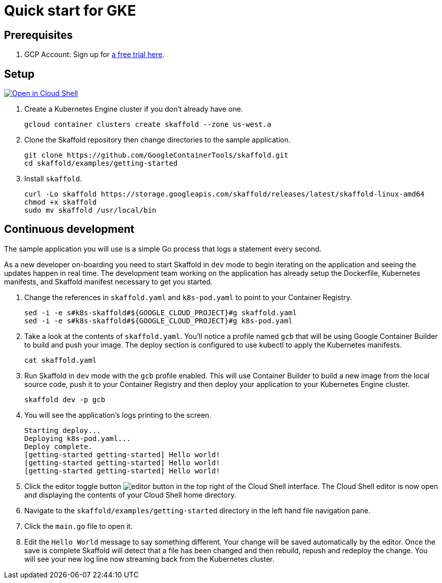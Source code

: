 = Quick start for GKE
:imagesdir: img

== Prerequisites

. GCP Account: Sign up for link:https://console.cloud.google.com/freetrial[a free trial here].

== Setup

[caption="Open in Cloud Shell", link="https://console.cloud.google.com/cloudshell/open?git_repo=https%3A%2F%2Fgithub.com%2FGoogleContainerTools%2Fskaffold.git&page=editor&working_dir=examples%2Fgetting-started&tutorial=..%2F..%2Fdocs%2Fquickstart-gke.md"]
image::http://gstatic.com/cloudssh/images/open-btn.svg[Open in Cloud Shell]

. Create a Kubernetes Engine cluster if you don't already have one.
[source,shell]
gcloud container clusters create skaffold --zone us-west.a

. Clone the Skaffold repository then change directories to the sample application.
[source,shell]
git clone https://github.com/GoogleContainerTools/skaffold.git
cd skaffold/examples/getting-started

. Install `skaffold`.
[source,shell]
curl -Lo skaffold https://storage.googleapis.com/skaffold/releases/latest/skaffold-linux-amd64
chmod +x skaffold
sudo mv skaffold /usr/local/bin

== Continuous development
The sample application you will use is a simple Go process that logs a statement every second.

As a new developer on-boarding you need to start Skaffold in `dev` mode to begin iterating
on the application and seeing the updates happen in real time.
The development team working on the application
has already setup the Dockerfile, Kubernetes manifests, and Skaffold manifest necessary to get you started.

. Change the references in `skaffold.yaml` and `k8s-pod.yaml`  to point to your Container Registry.
[source,shell]
sed -i -e s#k8s-skaffold#${GOOGLE_CLOUD_PROJECT}#g skaffold.yaml
sed -i -e s#k8s-skaffold#${GOOGLE_CLOUD_PROJECT}#g k8s-pod.yaml

. Take a look at the contents of `skaffold.yaml`.
You'll notice a profile named `gcb` that will be using Google Container Builder to build
   and push your image.
The deploy section is configured to use kubectl to apply the Kubernetes manifests.
[source,shell]
cat skaffold.yaml

. Run Skaffold in `dev` mode with the `gcb` profile enabled.
This will use Container Builder to build a new image from the local source code,
   push it to your Container Registry and then deploy your application to your Kubernetes Engine cluster.
[source,shell]
skaffold dev -p gcb

. You will see the application's logs printing to the screen.
[source,shell]
Starting deploy...
Deploying k8s-pod.yaml...
Deploy complete.
[getting-started getting-started] Hello world!
[getting-started getting-started] Hello world!
[getting-started getting-started] Hello world!

. Click the editor toggle button image:gcp-quickstart/cloud-shell-editor.png[editor button] in the top right of the Cloud Shell interface.
   The Cloud Shell editor is now open and displaying the contents of your Cloud Shell home directory.

. Navigate to the `skaffold/examples/getting-started` directory in the left hand file navigation pane.

. Click the `main.go` file to open it. 

. Edit the `Hello World` message to say something different.
Your change will be saved automatically by the editor.
   Once the save is complete Skaffold will detect that a file has been changed and then
   rebuild, repush and redeploy the change.
You will see your new log line now streaming back from the Kubernetes cluster.

